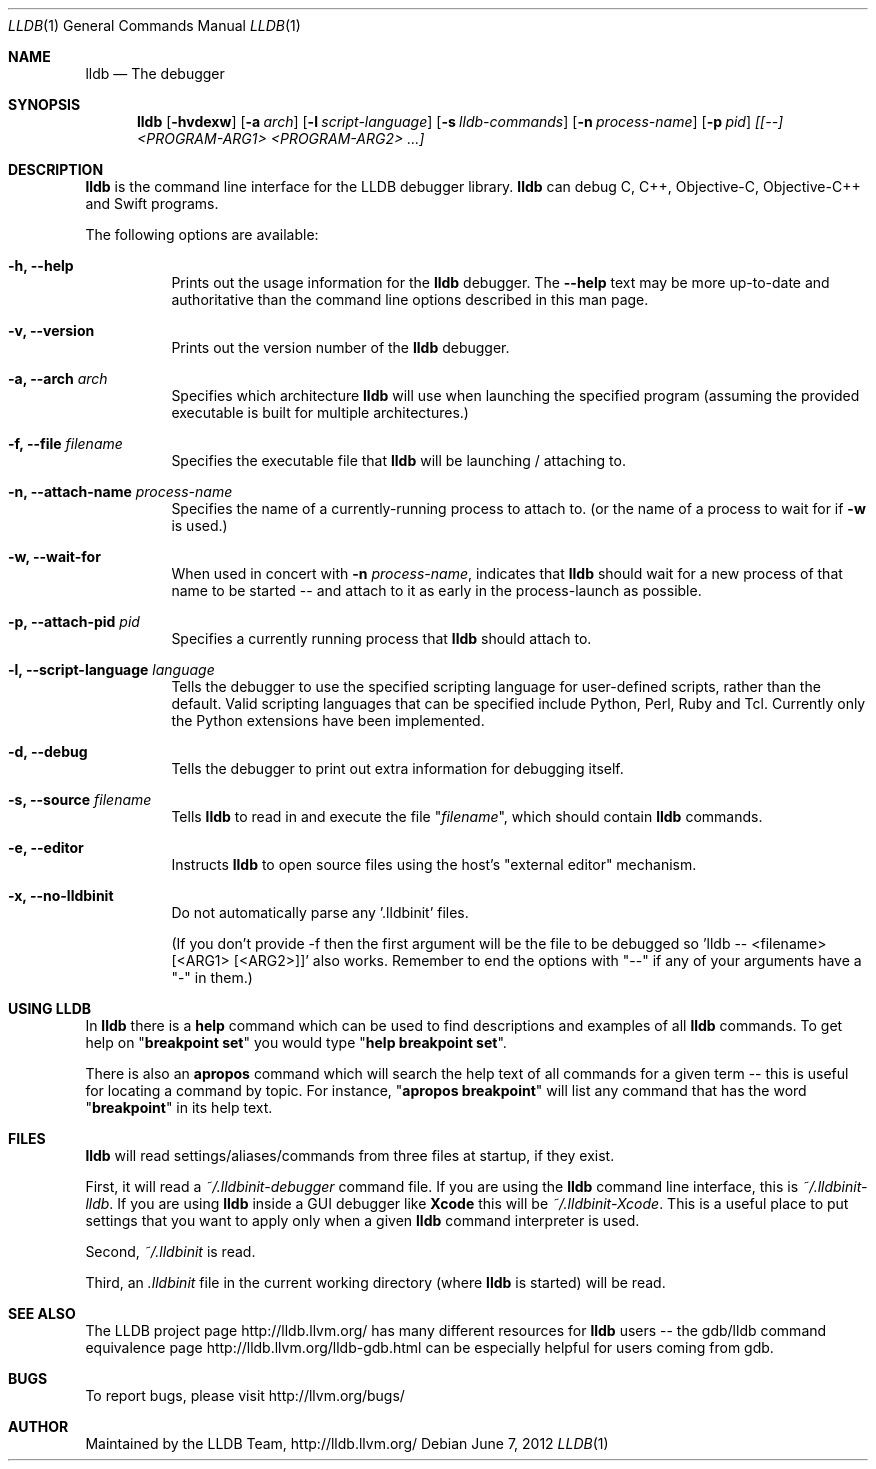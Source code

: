 .Dd June 7, 2012     \" DATE
.Dt LLDB 1           \" Program name and manual section number
.Os
.Sh NAME             \" Section Header - required - don't modify
.Nm lldb
.Nd The debugger
.Sh SYNOPSIS         \" Section Header - required - don't modify
.Nm lldb
.Op Fl hvdexw
.Op Fl a Ar arch
.Op Fl l Ar script-language
.Op Fl s Ar lldb-commands
.Op Fl n Ar process-name
.Op Fl p Ar pid
.Ar [[--] <PROGRAM-ARG1> <PROGRAM-ARG2> ...]
.Sh DESCRIPTION      \" Section Header - required - don't modify
.Nm
is the command line interface for the LLDB debugger library.
.Nm
can debug C, C++, Objective-C, Objective-C++ and Swift programs.
.Pp
The following options are available:
.Bl -tag -width indent
.It Fl h, -help
Prints out the usage information for the
.Nm
debugger.  The
.Fl -help
text may be more up-to-date and
authoritative than the command line options described in this man
page.
.It Fl v, -version
Prints out the version number of the
.Nm
debugger.
.It Fl a, -arch Ar arch
Specifies which architecture
.Nm
will use when launching the specified program (assuming the provided
executable is built for multiple architectures.)
.It Fl f, -file Ar filename
Specifies the executable file that
.Nm
will be launching / attaching to.
.It Fl n, -attach-name Ar process-name
Specifies the name of a currently-running process to attach to.
(or the name of a process to wait for if
.Fl w
is used.)
.It Fl w, -wait-for
When used in concert with
.Fl n Ar process-name ,
indicates that
.Nm
should wait for a new process of that name to be started -- and attach
to it as early in the process-launch as possible.
.It Fl p, -attach-pid Ar pid
Specifies a currently running process that
.Nm
should attach to.
.It Fl l, -script-language Ar language
Tells the debugger to use the specified scripting language for
user-defined scripts, rather than the default.  Valid scripting
languages that can be specified include Python, Perl, Ruby and Tcl.
Currently only the Python extensions have been implemented.
.It Fl d, -debug
Tells the debugger to print out extra information for debugging itself.
.It Fl s, -source Ar filename
Tells
.Nm
to read in and execute the file
.Qq Ar filename ,
which should contain
.Nm
commands.
.It Fl e, -editor
Instructs
.Nm
to open source files using the host's "external editor" mechanism.
.It Fl x, -no-lldbinit
Do not automatically parse any '.lldbinit' files.
.Pp
(If you don't provide -f then the first argument will be the file to be debugged
so 'lldb -- <filename> [<ARG1> [<ARG2>]]' also works.
Remember to end the options with "--" if any of your arguments have a "-" in them.)
.El
.Sh USING LLDB
In
.Nm
there is a
.Cm help
command which can be used to find descriptions and examples of all
.Nm
commands.  To get help on
.Qq Cm breakpoint set
you would type
.Qq Cm help breakpoint set .
.Pp
There is also an
.Cm apropos
command which will search the help text of all commands
for a given term -- this is useful for locating a command by topic.  For instance,
.Qq Cm apropos breakpoint
will list any command that has the word
.Qq Cm breakpoint
in its help text.
.Sh FILES
.Nm
will read settings/aliases/commands from three files at startup, if they exist.
.Pp
First, it will read a 
.Pa ~/.lldbinit-debugger
command file.  If you are using the
.Nm
command line interface, this is
.Pa ~/.lldbinit-lldb .
If you are using
.Nm
inside a GUI debugger like
.Nm Xcode
this will be
.Pa ~/.lldbinit-Xcode .
This is a useful place to put settings that you want to apply only when a given
.Nm
command interpreter is used.
.Pp
Second,
.Pa ~/.lldbinit
is read.
.Pp
Third, an
.Pa .lldbinit
file in the current working directory (where
.Nm
is started) will be read.
.Sh SEE ALSO
The LLDB project page http://lldb.llvm.org/ has many different resources for
.Nm
users -- the gdb/lldb command equivalence page http://lldb.llvm.org/lldb-gdb.html can
be especially helpful for users coming from gdb.
.Sh BUGS
To report bugs, please visit http://llvm.org/bugs/
.Sh AUTHOR
Maintained by the LLDB Team, http://lldb.llvm.org/
